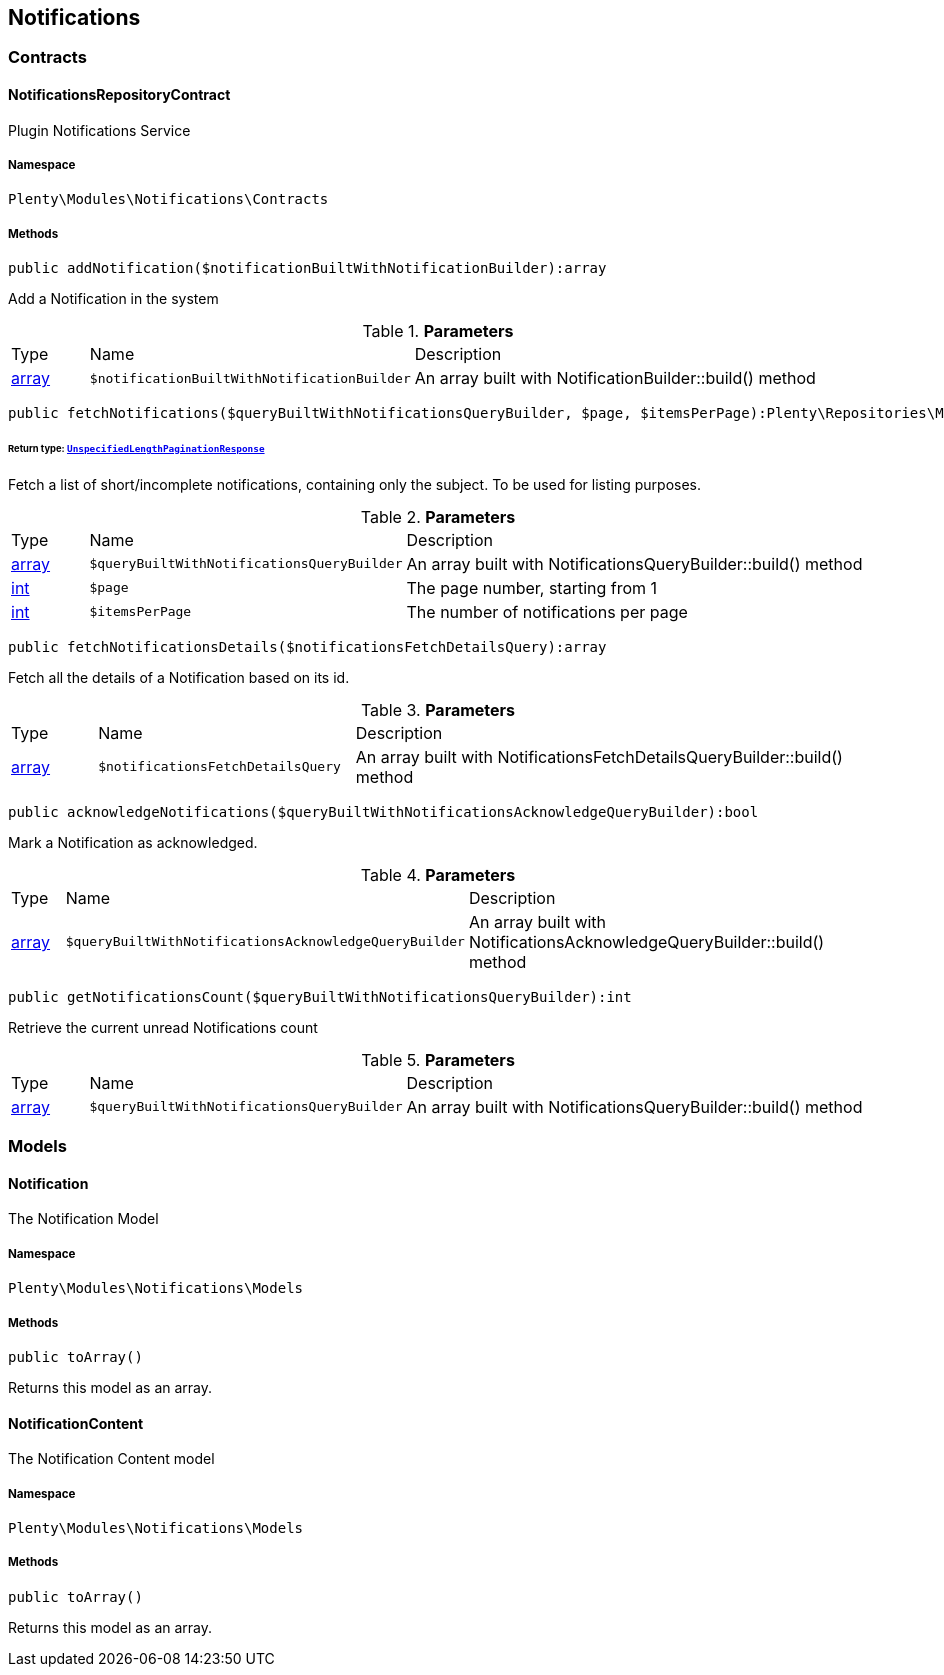 

[[notifications_notifications]]
== Notifications

[[notifications_notifications_contracts]]
===  Contracts
[[notifications_contracts_notificationsrepositorycontract]]
==== NotificationsRepositoryContract

Plugin Notifications Service



===== Namespace

`Plenty\Modules\Notifications\Contracts`






===== Methods

[source%nowrap, php]
----

public addNotification($notificationBuiltWithNotificationBuilder):array

----

    





Add a Notification in the system

.*Parameters*
[cols="10%,30%,60%"]
|===
|Type |Name |Description
|link:http://php.net/array[array^]
a|`$notificationBuiltWithNotificationBuilder`
a|An array built with NotificationBuilder::build() method
|===


[source%nowrap, php]
----

public fetchNotifications($queryBuiltWithNotificationsQueryBuilder, $page, $itemsPerPage):Plenty\Repositories\Models\UnspecifiedLengthPaginationResponse

----

    


====== *Return type:*        xref:Miscellaneous.adoc#miscellaneous_models_unspecifiedlengthpaginationresponse[`UnspecifiedLengthPaginationResponse`]


Fetch a list of short/incomplete notifications, containing only the subject. To be used for listing purposes.

.*Parameters*
[cols="10%,30%,60%"]
|===
|Type |Name |Description
|link:http://php.net/array[array^]
a|`$queryBuiltWithNotificationsQueryBuilder`
a|An array built with NotificationsQueryBuilder::build() method

|link:http://php.net/int[int^]
a|`$page`
a|The page number, starting from 1

|link:http://php.net/int[int^]
a|`$itemsPerPage`
a|The number of notifications per page
|===


[source%nowrap, php]
----

public fetchNotificationsDetails($notificationsFetchDetailsQuery):array

----

    





Fetch all the details of a Notification based on its id.

.*Parameters*
[cols="10%,30%,60%"]
|===
|Type |Name |Description
|link:http://php.net/array[array^]
a|`$notificationsFetchDetailsQuery`
a|An array built with NotificationsFetchDetailsQueryBuilder::build() method
|===


[source%nowrap, php]
----

public acknowledgeNotifications($queryBuiltWithNotificationsAcknowledgeQueryBuilder):bool

----

    





Mark a Notification as acknowledged.

.*Parameters*
[cols="10%,30%,60%"]
|===
|Type |Name |Description
|link:http://php.net/array[array^]
a|`$queryBuiltWithNotificationsAcknowledgeQueryBuilder`
a|An array built with NotificationsAcknowledgeQueryBuilder::build() method
|===


[source%nowrap, php]
----

public getNotificationsCount($queryBuiltWithNotificationsQueryBuilder):int

----

    





Retrieve the current unread Notifications count

.*Parameters*
[cols="10%,30%,60%"]
|===
|Type |Name |Description
|link:http://php.net/array[array^]
a|`$queryBuiltWithNotificationsQueryBuilder`
a|An array built with NotificationsQueryBuilder::build() method
|===


[[notifications_notifications_models]]
===  Models
[[notifications_models_notification]]
==== Notification

The Notification Model



===== Namespace

`Plenty\Modules\Notifications\Models`






===== Methods

[source%nowrap, php]
----

public toArray()

----

    





Returns this model as an array.


[[notifications_models_notificationcontent]]
==== NotificationContent

The Notification Content model



===== Namespace

`Plenty\Modules\Notifications\Models`






===== Methods

[source%nowrap, php]
----

public toArray()

----

    





Returns this model as an array.

